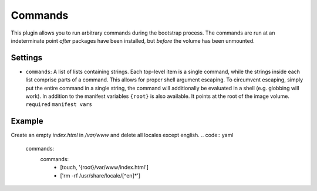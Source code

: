 Commands
--------------

This plugin allows you to run arbitrary commands during the bootstrap process.
The commands are run at an indeterminate point *after* packages have been
installed, but *before* the volume has been unmounted.

Settings
~~~~~~~~

-  ``commands``: A list of lists containing strings. Each top-level item
   is a single command, while the strings inside each list comprise
   parts of a command. This allows for proper shell argument escaping.
   To circumvent escaping, simply put the entire command in a single
   string, the command will additionally be evaluated in a shell
   (e.g. globbing will work).
   In addition to the manifest variables ``{root}`` is also available.
   It points at the root of the image volume.
   ``required``
   ``manifest vars``

Example
~~~~~~~

Create an empty `index.html` in `/var/www` and delete all locales except english.
.. code:: yaml

  commands:
    commands:
      - [touch, '{root}/var/www/index.html']
      - ['rm -rf /usr/share/locale/[^en]*']
